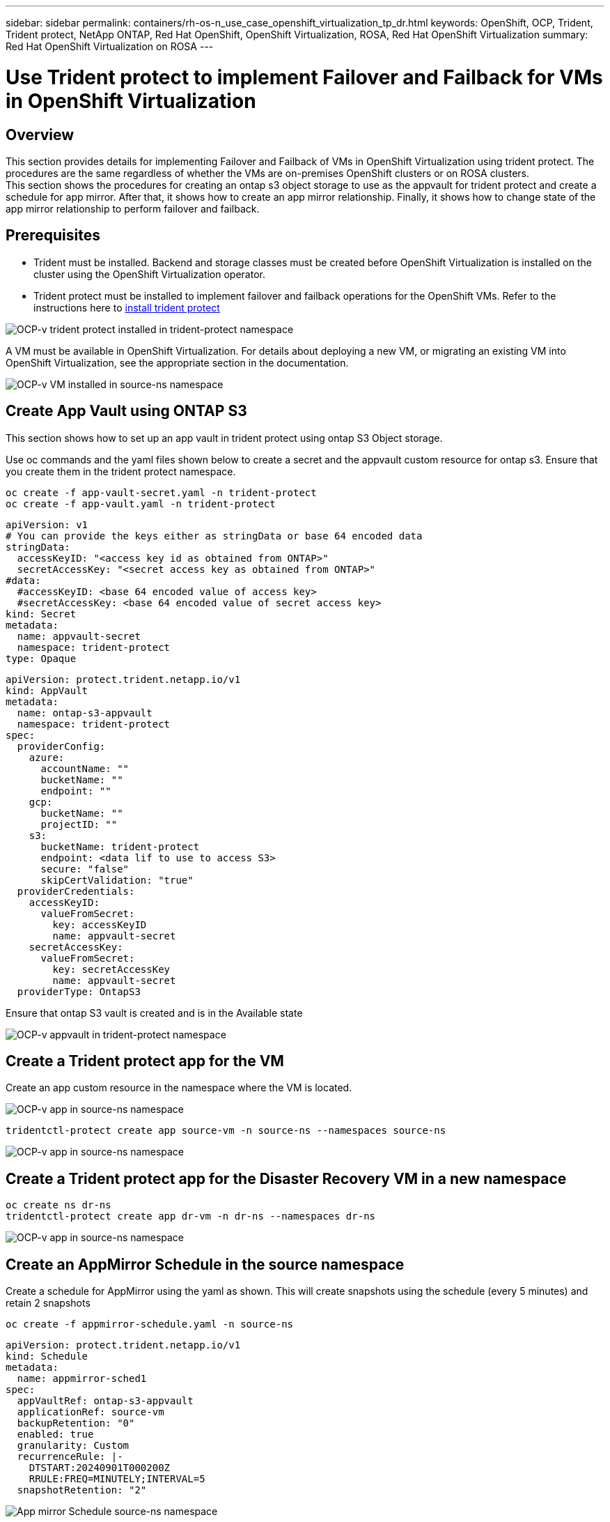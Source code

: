 ---
sidebar: sidebar
permalink: containers/rh-os-n_use_case_openshift_virtualization_tp_dr.html
keywords: OpenShift, OCP, Trident, Trident protect, NetApp ONTAP, Red Hat OpenShift, OpenShift Virtualization, ROSA, Red Hat OpenShift Virtualization
summary: Red Hat OpenShift Virtualization on ROSA
---

= Use Trident protect to implement Failover and Failback for VMs in OpenShift Virtualization  
:hardbreaks:
:nofooter:
:icons: font
:linkattrs:
:imagesdir: ../media/

[.lead]
== Overview
This section provides details for implementing Failover and Failback of VMs in OpenShift Virtualization using trident protect.  The procedures are the same regardless of whether the VMs are on-premises OpenShift clusters or on ROSA clusters. 
This section shows the procedures for creating an ontap s3 object storage to use as the appvault for trident protect and create a schedule for app mirror. After that, it shows how to create an app mirror relationship. Finally, it shows how to change state of the app mirror relationship to perform failover and failback.


== Prerequisites
*   Trident must be installed. Backend and storage classes must be created before OpenShift Virtualization is installed on the cluster using the OpenShift Virtualization operator. 

*   Trident protect must be installed to implement failover and failback operations for the OpenShift VMs. Refer to the instructions here to link:https://docs.netapp.com/us-en/trident/trident-protect/trident-protect-installation.html[install trident protect]

image:redhat_openshift_ocpv_tp_image1.png[OCP-v trident protect installed in trident-protect namespace]

A VM must be available in OpenShift Virtualization. For details about deploying a new VM, or migrating an existing VM into OpenShift Virtualization, see the appropriate section in the documentation.

image:redhat_openshift_ocpv_tp_image3.png[OCP-v VM installed in source-ns namespace]


== Create App Vault using ONTAP S3

This section shows how to set up an app vault in trident protect using ontap S3 Object  storage.

Use oc commands and the yaml files shown below to create a secret and the appvault custom resource for ontap s3. Ensure that you create them in the trident protect namespace. 

[source, cli]
oc create -f app-vault-secret.yaml -n trident-protect
oc create -f app-vault.yaml -n trident-protect

[source,yaml]
apiVersion: v1
# You can provide the keys either as stringData or base 64 encoded data
stringData:
  accessKeyID: "<access key id as obtained from ONTAP>"
  secretAccessKey: "<secret access key as obtained from ONTAP>"
#data:
  #accessKeyID: <base 64 encoded value of access key>
  #secretAccessKey: <base 64 encoded value of secret access key>
kind: Secret
metadata:
  name: appvault-secret
  namespace: trident-protect
type: Opaque

[source,yaml]
apiVersion: protect.trident.netapp.io/v1
kind: AppVault
metadata:
  name: ontap-s3-appvault
  namespace: trident-protect
spec:
  providerConfig:
    azure:
      accountName: ""
      bucketName: ""
      endpoint: ""
    gcp:
      bucketName: ""
      projectID: ""
    s3:
      bucketName: trident-protect
      endpoint: <data lif to use to access S3>
      secure: "false"
      skipCertValidation: "true"
  providerCredentials:
    accessKeyID:
      valueFromSecret:
        key: accessKeyID
        name: appvault-secret
    secretAccessKey:
      valueFromSecret:
        key: secretAccessKey
        name: appvault-secret
  providerType: OntapS3

Ensure that ontap S3 vault is created and is in the Available state

image:redhat_openshift_ocpv_tp_image2.png[OCP-v appvault in trident-protect namespace]

== Create a Trident protect app for the VM

Create an app custom resource in the namespace where the VM is located. 

image:redhat_openshift_ocpv_tp_image4.png[OCP-v app in source-ns namespace]

[source,CLI]
tridentctl-protect create app source-vm -n source-ns --namespaces source-ns

image:redhat_openshift_ocpv_tp_image4.png[OCP-v app in source-ns namespace]

== Create a Trident protect app for the Disaster Recovery VM in a new namespace

[source,CLI]
oc create ns dr-ns
tridentctl-protect create app dr-vm -n dr-ns --namespaces dr-ns

image:redhat_openshift_ocpv_tp_image5.png[OCP-v app in source-ns namespace]

== Create an AppMirror Schedule in the source namespace

Create a schedule for  AppMirror using the yaml as shown. This will create snapshots using the schedule (every 5 minutes)  and retain 2 snapshots

[source,CLI]
oc create -f appmirror-schedule.yaml -n source-ns

[source,yaml]
apiVersion: protect.trident.netapp.io/v1
kind: Schedule
metadata:
  name: appmirror-sched1
spec:
  appVaultRef: ontap-s3-appvault
  applicationRef: source-vm
  backupRetention: "0"
  enabled: true
  granularity: Custom
  recurrenceRule: |-
    DTSTART:20240901T000200Z
    RRULE:FREQ=MINUTELY;INTERVAL=5
  snapshotRetention: "2"

image:redhat_openshift_ocpv_tp_image6.png[App mirror Schedule source-ns namespace]

image:redhat_openshift_ocpv_tp_image7.png[Snapshot created]

== Create an appMirror relationship in the DR namespace

Create an Appmirror relationship in the Disaster Recovery namespace. Set the desiredState to Established.

[source,yaml]
apiVersion: protect.trident.netapp.io/v1
kind: AppMirrorRelationship
metadata:
  name: amr1
spec:
  desiredState: Established
  destinationAppVaultRef: ontap-s3-appvault
  destinationApplicationRef: dr-vm
  namespaceMapping:
  - destination: dr-ns
    source: source-ns
  recurrenceRule: |-
    DTSTART:20240901T000200Z
    RRULE:FREQ=MINUTELY;INTERVAL=5
  sourceAppVaultRef: ontap-s3-appvault
  sourceApplicationName: source-vm
  sourceApplicationUID: "<application UID of the source VM>"
  storageClassName: "ontap-nas"

NOTE: You can get the application UID of the source VM from the json output of the source app as shown below

image:redhat_openshift_ocpv_tp_image8.png[App UID created]

image:redhat_openshift_ocpv_tp_image9.png[Create App Mirror relationship]

When the AppMirror relationship is established, the most recent snapshot is transferred to the destination namespace. The PVC is created for the VM in the dr namespace, however, the VM pod is not yet created in the dr namespace.  

image:redhat_openshift_ocpv_tp_image10.png[Create App Mirror relationship is Established]

image:redhat_openshift_ocpv_tp_image11.png[State changes for App mirror]

image:redhat_openshift_ocpv_tp_image12.png[PVC is created in the destination namespace]

== Promote the relationship to Failover
Change the desired state of the relationship to "Promoted" to create the VM in the DR namespace. The VM is still running in the source namespace.

[source,CLI]
oc patch amr amr1 -n dr-ns --type=merge -p '{"spec":{"desiredState":"Promoted"}}'

image:redhat_openshift_ocpv_tp_image13.png[AppMirror relationship apply patch]

image:redhat_openshift_ocpv_tp_image14.png[AppMirror relationship is in Promoted State]

image:redhat_openshift_ocpv_tp_image15.png[VM created in the DR namespace]

image:redhat_openshift_ocpv_tp_image16.png[VM in source ns still running]

== Establish the relationship again to Failback
Change the desired state of the relationship to "Established". The VM is deleted in the DR namespace. The pvc still exists in the DR namespace. The VM is still running in the source namespace. The original relationship from source namespace to DR ns is established. . 

[source,CLI]
oc patch amr amr1 -n dr-ns --type=merge -p '{"spec":{"desiredState":"Established"}}'

image:redhat_openshift_ocpv_tp_image17.png[Patch to Established State]

image:redhat_openshift_ocpv_tp_image18.png[App Mirror in Established State]

image:redhat_openshift_ocpv_tp_image19.png[PVC in DR ns still remains]

image:redhat_openshift_ocpv_tp_image20.png[POD and PVC in source ns still remains]


== Video Demonstration 

The following video shows a demonstration of implementing a  Disaster Recovery Scenario for an OpenShift VM using Trident Protect

video::ae4bdcf7-b344-4f19-89ed-b2d500f94efd[panopto, title="Disaster Recovery using Trident Protect", width=360]
